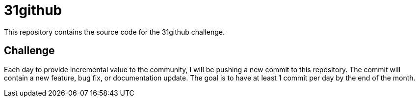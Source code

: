 = 31github

This repository contains the source code for the 31github challenge.

== Challenge
Each day to provide incremental value to the community, I will be pushing a new commit to this repository. The commit will contain a new feature, bug fix, or documentation update. The goal is to have at least 1 commit per day by the end of the month.